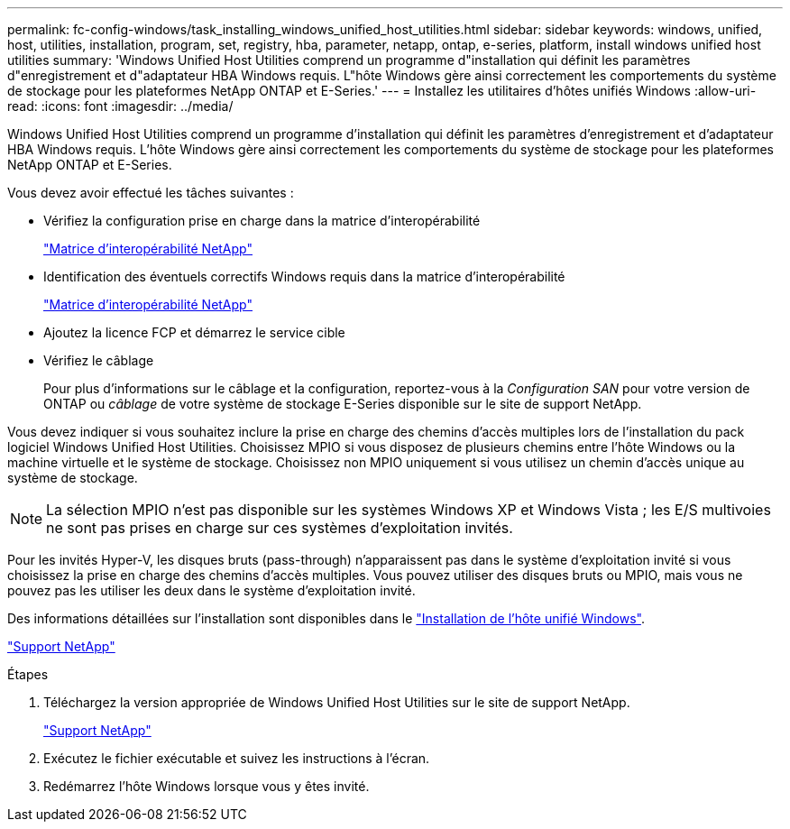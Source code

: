 ---
permalink: fc-config-windows/task_installing_windows_unified_host_utilities.html 
sidebar: sidebar 
keywords: windows, unified, host, utilities, installation, program, set, registry, hba, parameter, netapp, ontap, e-series, platform, install windows unified host utilities 
summary: 'Windows Unified Host Utilities comprend un programme d"installation qui définit les paramètres d"enregistrement et d"adaptateur HBA Windows requis. L"hôte Windows gère ainsi correctement les comportements du système de stockage pour les plateformes NetApp ONTAP et E-Series.' 
---
= Installez les utilitaires d'hôtes unifiés Windows
:allow-uri-read: 
:icons: font
:imagesdir: ../media/


[role="lead"]
Windows Unified Host Utilities comprend un programme d'installation qui définit les paramètres d'enregistrement et d'adaptateur HBA Windows requis. L'hôte Windows gère ainsi correctement les comportements du système de stockage pour les plateformes NetApp ONTAP et E-Series.

Vous devez avoir effectué les tâches suivantes :

* Vérifiez la configuration prise en charge dans la matrice d'interopérabilité
+
https://mysupport.netapp.com/matrix["Matrice d'interopérabilité NetApp"]

* Identification des éventuels correctifs Windows requis dans la matrice d'interopérabilité
+
https://mysupport.netapp.com/matrix["Matrice d'interopérabilité NetApp"]

* Ajoutez la licence FCP et démarrez le service cible
* Vérifiez le câblage
+
Pour plus d'informations sur le câblage et la configuration, reportez-vous à la _Configuration SAN_ pour votre version de ONTAP ou _câblage_ de votre système de stockage E-Series disponible sur le site de support NetApp.



Vous devez indiquer si vous souhaitez inclure la prise en charge des chemins d'accès multiples lors de l'installation du pack logiciel Windows Unified Host Utilities. Choisissez MPIO si vous disposez de plusieurs chemins entre l'hôte Windows ou la machine virtuelle et le système de stockage. Choisissez non MPIO uniquement si vous utilisez un chemin d'accès unique au système de stockage.

[NOTE]
====
La sélection MPIO n'est pas disponible sur les systèmes Windows XP et Windows Vista ; les E/S multivoies ne sont pas prises en charge sur ces systèmes d'exploitation invités.

====
Pour les invités Hyper-V, les disques bruts (pass-through) n'apparaissent pas dans le système d'exploitation invité si vous choisissez la prise en charge des chemins d'accès multiples. Vous pouvez utiliser des disques bruts ou MPIO, mais vous ne pouvez pas les utiliser les deux dans le système d'exploitation invité.

Des informations détaillées sur l'installation sont disponibles dans le link:https://docs.netapp.com/us-en/ontap-sanhost/hu_wuhu_71.html#installing-the-host-utilities["Installation de l'hôte unifié Windows"].

https://mysupport.netapp.com/site/global/dashboard["Support NetApp"]

.Étapes
. Téléchargez la version appropriée de Windows Unified Host Utilities sur le site de support NetApp.
+
https://mysupport.netapp.com/site/global/dashboard["Support NetApp"]

. Exécutez le fichier exécutable et suivez les instructions à l'écran.
. Redémarrez l'hôte Windows lorsque vous y êtes invité.

